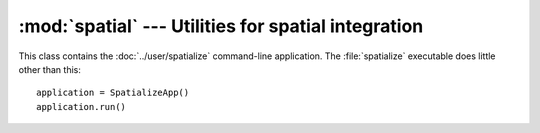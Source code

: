 .. _spatial:

:mod:`spatial` --- Utilities for spatial integration
====================================================

.. module:: spatial
   :synopsis: Utilities for spatial integration.
.. moduleauthor:: Antonis Christofides <anthony@itia.ntua.gr>
.. sectionauthor:: Antonis Christofides <anthony@itia.ntua.gr>

.. function:: idw(point, data_layer, alpha=1)

   Uses the inverse distance weighting method to calculate the value
   for a single point.

   *data_layer* is an :class:`ogr.Layer` object containing one or more
   points with values (all data_layer features must be points and must
   also have a *value* attribute, which may, however, have the value
   :const:`NaN`).  *point* is an :class:`ogr.Point` object.  This
   function applies the IDW method to calculate the value of *point*
   given the values of the points of *data_layer*. Points with a value
   of :const:`NaN` are not taken into account in the calculations.

   Distances are raised to power -*alpha*; this means that for *alpha*
   > 1, the so-called distance-decay effect will be more than
   proportional to an increase in distance, and vice-versa.

.. function:: integrate(mask, data_layer, target_band, funct, kwargs={})

   Performs integration on an entire surface.

   *mask* is a gdal dataset whose first band is the mask; the
   gridpoints of the mask have value zero or non-zero. *data_layer* is
   an :class:`ogr.Layer` object containing one or more points with
   values (all *data_layer* features must be points and must also have
   a *value* attribute, which may, however, have the value
   :const:`NaN`). *target_band* is a band on which the result will be
   written; it must have the same GeoTransform as *mask*, and these
   two must be in the same co-ordinate reference system as
   *data_layer*. *funct* is a python function whose first two
   arguments are an :class:`ogr.Point` and *data_layer*, and *kwargs*
   is a dictionary with keyword arguments to be given to *funct*.

   This function calls *funct* for each non-zero gridpoint of the
   mask.

   NOTE: It is assumed that there is no x_rotation and y_rotation
   (i.e. that :samp:`mask.GetGeoTransform()[3]` and :samp:`[4]` are
   zero).

.. function:: create_ogr_layer_from_timeseries(filenames, epsg, data_source)

   Creates and returns an :class:`ogr.Layer` with stations as its
   points.

   *filenames* is a sequence of filenames; each file must be a
   timeseries in :ref:`file format <fileformat>` that includes the
   Location header.  This function transform the co-ordinates so that
   they are in the reference system specified by *epsg* (an integer),
   and creates a layer in the specified ogr *data_source* whose
   features are points; as many points as there are
   stations/timeseries; each point is also given a *filename*
   attribute.

.. function:: h_integrate(mask, stations_layer, date, output_filename_prefix, date_fmt, funct, kwargs)

   Given an area mask and a layer with stations, performs spatial
   integration and writes the result to a GeoTIFF file. The *h* in the
   name signifies that this is a high level function, in contrast to
   :func:`integrate()`, which does the actual job.

   *mask* is a raster with the area of study, in the form accepted by
   :func:`integrate()`.  *stations_layer* is an :class:`ogr.Layer`
   object like the one returned by
   :func:`create_ogr_layer_from_timeseries()`; *mask* and
   *stations_layer* must be in the same co-ordinate reference system.
   *date* is a :class:`~datetime.datetime` object specifying the date
   and time for which we are to perform integration.  The filename of
   the resulting file has the form
   :samp:`{output_filename_prefix}-{d}.tif`, where *d* is the *date*
   formatted by :func:`datetime.strftime()` with the format
   *date_fmt*; however, if *date_fmt* contains spaces or colons, they
   are converted to hyphens.  *funct* and *kwargs* are passed to
   :func:`integrate()`.

   If some of the time series referenced in *stations_layer* don't
   have *date*, they are not taken into account in the integration. If
   no time series has *date*, the function does nothing.

   The function stores in the output file a gdal metadata item that
   records the list of input files from which the output has been
   calculated. This can be the same as the list of files in
   *stations_layer*, but it can be less if some of these files do not
   include *date*. If the output file already exists, the function
   examines the recorded list and checks whether it has been
   calculated from all available data (occasionally more data becomes
   available between subsequent runs); if yes, the function returns
   without doing anything.

.. class:: SpatializeApp

   This class contains the :doc:`../user/spatialize` command-line
   application. The :file:`spatialize` executable does little other than
   this::

      application = SpatializeApp()
      application.run()

.. function:: extract_point_from_raster(point, data_source, band_number=1)

   *data_source* is a GDAL raster, and *point* is an OGR point object.
   The function returns the value of the pixel of the specified band
   of *data_source* that is nearest to *point*.

   *point* and *data_source* need not be in the same reference system,
   but they must both have an appropriate spatial reference defined.

.. function:: extract_point_timeseries_from_rasters(files, point)

   Extracts and returns a :class:`~timeseries.Timeseries` object that
   corresponds to the values of a specific point in several rasters.

   *files* is a sequence or set of rasters, which should contain the
   same variable in different times; for example, the rasters can be
   representing spatial rainfall, each raster at a different time. The
   ``TIMESTAMP`` GDAL metadata item of each raster must contain the
   time in ISO 8601 format.

   *point* is an OGR point object. It need not be in the same
   reference system as *files*; however, the files must contain
   spatial reference (projection) information, and so must *point*, so
   that it is converted if necessary.

   The function reads all rasters, extracts the value at the specified
   point, assembles a :class:`~timeseries.Timeseries` object, and
   returns it.

   Usage example::

      from glob import glob

      from osgeo import ogr, osr

      from pthelma.spatial import extract_point_timeseries_from_rasters

      point = ogr.Geometry(ogr.wkbPoint)

      # Specify that the point uses the WGS84 reference system
      sr = osr.SpatialReference()
      sr.ImportFromEPSG(4326)
      point.AssignSpatialReference(sr)

      # Point's co-ordinates (in WGS84 it's latitude and longitude)
      point.AddPoint(23.78901, 37.98765)

      files = glob('/var/cache/pthelma/spatial/rainfall*.tif')

      ts = extract_point_timeseries_from_rasters(files, point)
